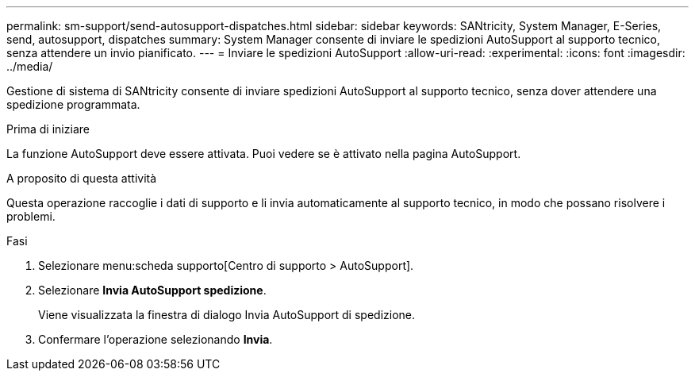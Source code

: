 ---
permalink: sm-support/send-autosupport-dispatches.html 
sidebar: sidebar 
keywords: SANtricity, System Manager, E-Series, send, autosupport, dispatches 
summary: System Manager consente di inviare le spedizioni AutoSupport al supporto tecnico, senza attendere un invio pianificato. 
---
= Inviare le spedizioni AutoSupport
:allow-uri-read: 
:experimental: 
:icons: font
:imagesdir: ../media/


[role="lead"]
Gestione di sistema di SANtricity consente di inviare spedizioni AutoSupport al supporto tecnico, senza dover attendere una spedizione programmata.

.Prima di iniziare
La funzione AutoSupport deve essere attivata. Puoi vedere se è attivato nella pagina AutoSupport.

.A proposito di questa attività
Questa operazione raccoglie i dati di supporto e li invia automaticamente al supporto tecnico, in modo che possano risolvere i problemi.

.Fasi
. Selezionare menu:scheda supporto[Centro di supporto > AutoSupport].
. Selezionare *Invia AutoSupport spedizione*.
+
Viene visualizzata la finestra di dialogo Invia AutoSupport di spedizione.

. Confermare l'operazione selezionando *Invia*.

